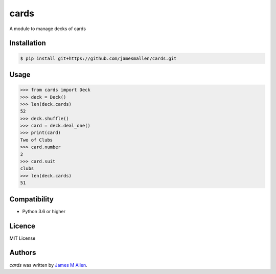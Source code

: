 cards
=====

A module to manage decks of cards

.. image:: https://img.shields.io/travis/jamesmallen/cards.svg
        :target: https://travis-ci.org/jamesmallen/cards


Installation
------------

.. code-block:: shell

    $ pip install git+https://github.com/jamesmallen/cards.git


Usage
-----

.. code-block:: python

    >>> from cards import Deck
    >>> deck = Deck()
    >>> len(deck.cards)
    52
    >>> deck.shuffle()
    >>> card = deck.deal_one()
    >>> print(card)
    Two of Clubs
    >>> card.number
    2
    >>> card.suit
    clubs
    >>> len(deck.cards)
    51

Compatibility
-------------

- Python 3.6 or higher

Licence
-------

MIT License


Authors
-------

`cards` was written by `James M Allen <james.m.allen@gmail.com>`_.

